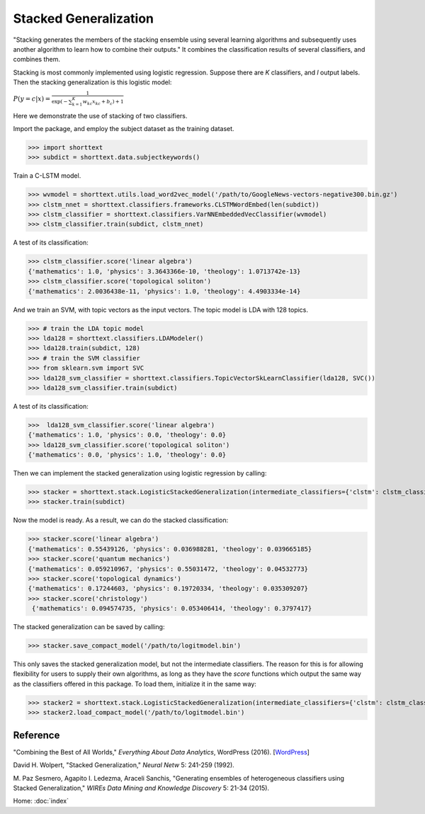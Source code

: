 Stacked Generalization
======================

"Stacking generates the members of the stacking ensemble using several learning algorithms and subsequently
uses another algorithm to learn how to combine their outputs." It combines the classification results
of several classifiers, and combines them.

Stacking is most commonly implemented using logistic regression.
Suppose there are *K* classifiers, and *l* output labels. Then the stacking generalization
is this logistic model:

:math:`P ( y=c | x) = \frac{1}{\exp\left( - \sum_{k=1}^{K} w_{kc} x_{kc} + b_c \right) + 1}`

Here we demonstrate the use of stacking of two classifiers.

Import the package, and employ the subject dataset as the training dataset.

>>> import shorttext
>>> subdict = shorttext.data.subjectkeywords()

Train a C-LSTM model.

>>> wvmodel = shorttext.utils.load_word2vec_model('/path/to/GoogleNews-vectors-negative300.bin.gz')
>>> clstm_nnet = shorttext.classifiers.frameworks.CLSTMWordEmbed(len(subdict))
>>> clstm_classifier = shorttext.classifiers.VarNNEmbeddedVecClassifier(wvmodel)
>>> clstm_classifier.train(subdict, clstm_nnet)

A test of its classification:

>>> clstm_classifier.score('linear algebra')
{'mathematics': 1.0, 'physics': 3.3643366e-10, 'theology': 1.0713742e-13}
>>> clstm_classifier.score('topological soliton')
{'mathematics': 2.0036438e-11, 'physics': 1.0, 'theology': 4.4903334e-14}

And we train an SVM, with topic vectors as the input vectors. The topic model is LDA with 128 topics.

>>> # train the LDA topic model
>>> lda128 = shorttext.classifiers.LDAModeler()
>>> lda128.train(subdict, 128)
>>> # train the SVM classifier
>>> from sklearn.svm import SVC
>>> lda128_svm_classifier = shorttext.classifiers.TopicVectorSkLearnClassifier(lda128, SVC())
>>> lda128_svm_classifier.train(subdict)

A test of its classification:

>>>  lda128_svm_classifier.score('linear algebra')
{'mathematics': 1.0, 'physics': 0.0, 'theology': 0.0}
>>> lda128_svm_classifier.score('topological soliton')
{'mathematics': 0.0, 'physics': 1.0, 'theology': 0.0}

Then we can implement the stacked generalization using logistic regression by calling:

>>> stacker = shorttext.stack.LogisticStackedGeneralization(intermediate_classifiers={'clstm': clstm_classifier, 'lda128': lda128_svm_classifier})
>>> stacker.train(subdict)

Now the model is ready. As a result, we can do the stacked classification:

>>> stacker.score('linear algebra')
{'mathematics': 0.55439126, 'physics': 0.036988281, 'theology': 0.039665185}
>>> stacker.score('quantum mechanics')
{'mathematics': 0.059210967, 'physics': 0.55031472, 'theology': 0.04532773}
>>> stacker.score('topological dynamics')
{'mathematics': 0.17244603, 'physics': 0.19720334, 'theology': 0.035309207}
>>> stacker.score('christology')
 {'mathematics': 0.094574735, 'physics': 0.053406414, 'theology': 0.3797417}

The stacked generalization can be saved by calling:

>>> stacker.save_compact_model('/path/to/logitmodel.bin')

This only saves the stacked generalization model, but not the intermediate classifiers.
The reason for this is for allowing flexibility for users to supply their own algorithms,
as long as they have the `score` functions which output the same way as the classifiers
offered in this package. To load them, initialize it in the same way:

>>> stacker2 = shorttext.stack.LogisticStackedGeneralization(intermediate_classifiers={'clstm': clstm_classifier, 'lda128': lda128_svm_classifier})
>>> stacker2.load_compact_model('/path/to/logitmodel.bin')

Reference
---------

"Combining the Best of All Worlds," *Everything About Data Analytics*, WordPress (2016). [`WordPress
<https://datawarrior.wordpress.com/2016/06/19/combining-the-best-of-all-worlds/>`_]

David H. Wolpert, "Stacked Generalization," *Neural Netw* 5: 241-259 (1992).

M. Paz Sesmero, Agapito I. Ledezma, Araceli Sanchis, "Generating ensembles of heterogeneous classifiers using Stacked Generalization,"
*WIREs Data Mining and Knowledge Discovery* 5: 21-34 (2015).

Home: :doc:`index`